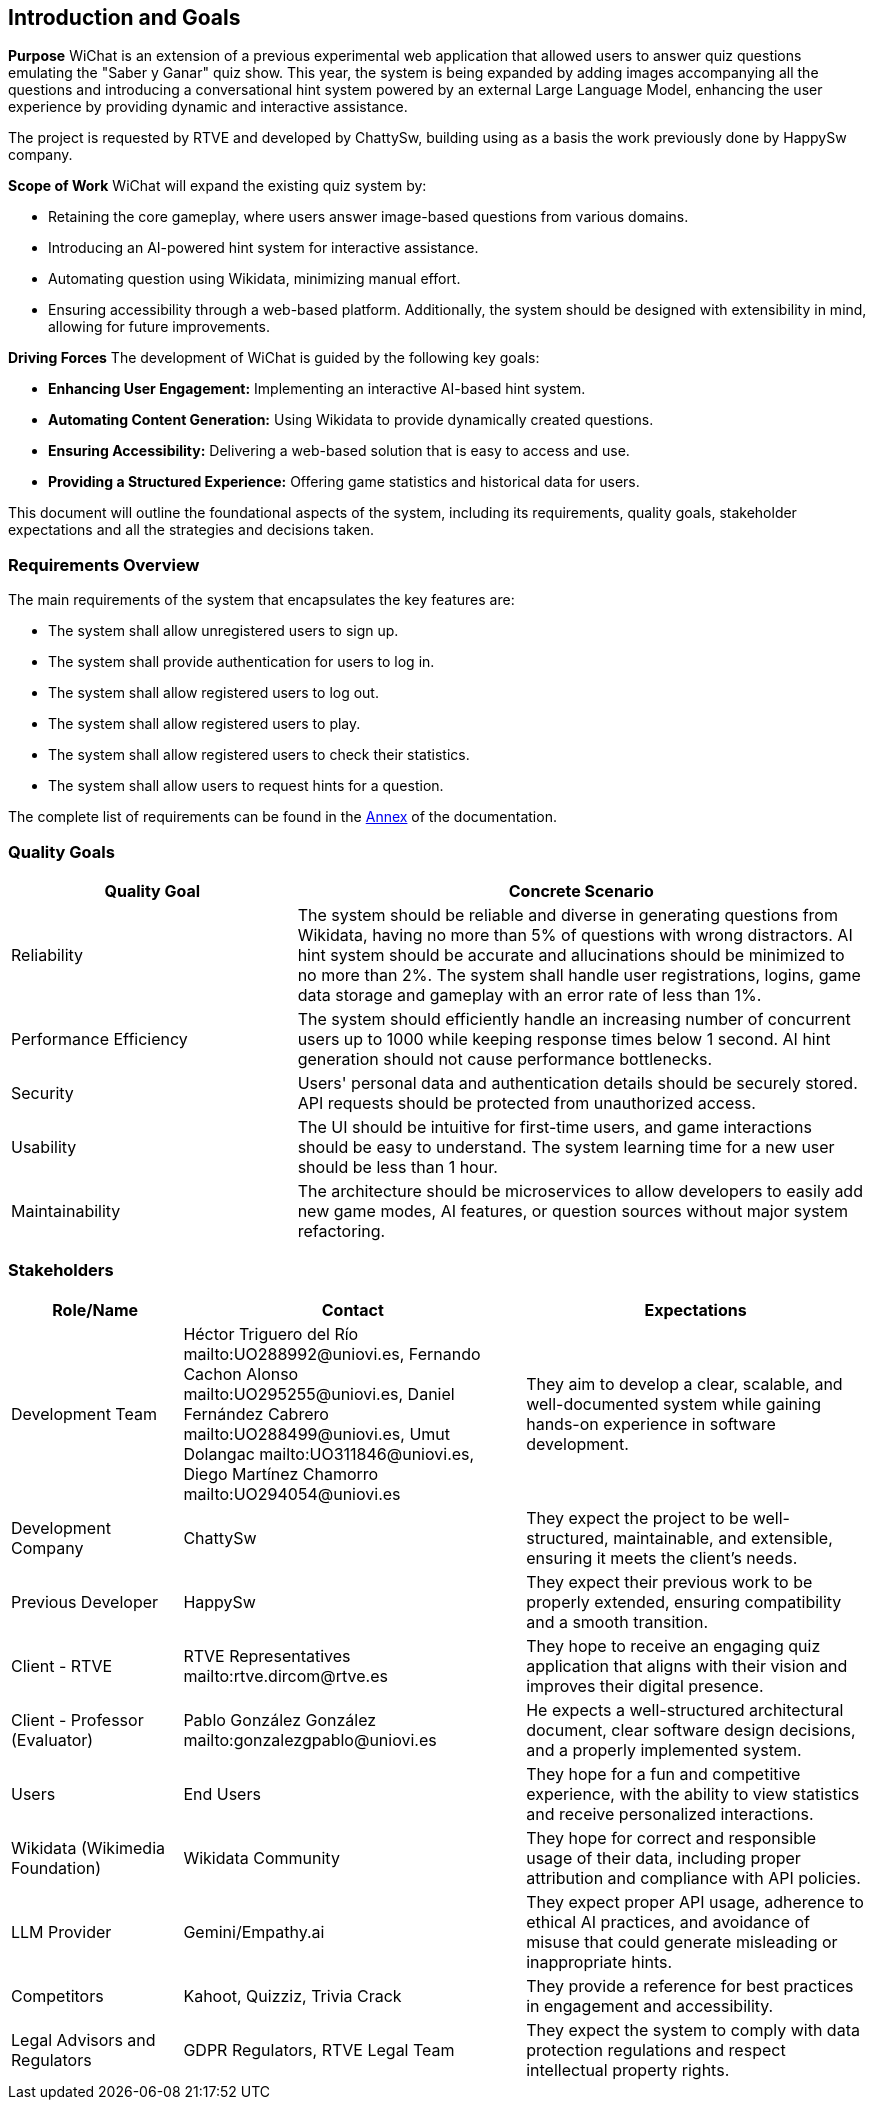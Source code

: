ifndef::imagesdir[:imagesdir: ../images]

[[section-introduction-and-goals]]
== Introduction and Goals

ifdef::arc42help[]
[role="arc42help"]
****
Describes the relevant requirements and the driving forces that software architects and development team must consider. 
These include

* underlying business goals, 
* essential features, 
* essential functional requirements, 
* quality goals for the architecture and
* relevant stakeholders and their expectations
****
endif::arc42help[]

**Purpose**
WiChat is an extension of a previous experimental web application that allowed users to answer quiz questions emulating the "Saber y Ganar" quiz show. This year, the system is being expanded by adding images accompanying all the questions and introducing a conversational hint system powered by an external Large Language Model, enhancing the user experience by providing dynamic and interactive assistance.

The project is requested by RTVE and developed by ChattySw, building using as a basis the work previously done by HappySw company.

**Scope of Work**
WiChat will expand the existing quiz system by:

- Retaining the core gameplay, where users answer image-based questions from various domains.
- Introducing an AI-powered hint system for interactive assistance.
- Automating question using Wikidata, minimizing manual effort.
- Ensuring accessibility through a web-based platform.
Additionally, the system should be designed with extensibility in mind, allowing for future improvements.

**Driving Forces**
The development of WiChat is guided by the following key goals:

- **Enhancing User Engagement:** Implementing an interactive AI-based hint system.
- **Automating Content Generation:** Using Wikidata to provide dynamically created questions.
- **Ensuring Accessibility:** Delivering a web-based solution that is easy to access and use.
- **Providing a Structured Experience:** Offering game statistics and historical data for users.

This document will outline the foundational aspects of the system, including its requirements, quality goals, stakeholder expectations and all the strategies and decisions taken.

=== Requirements Overview

ifdef::arc42help[]
[role="arc42help"]
****
.Contents
Short description of the functional requirements, driving forces, extract (or abstract)
of requirements. Link to (hopefully existing) requirements documents
(with version number and information where to find it).

.Motivation
From the point of view of the end users a system is created or modified to
improve support of a business activity and/or improve the quality.

.Form
Short textual description, probably in tabular use-case format.
If requirements documents exist this overview should refer to these documents.

Keep these excerpts as short as possible. Balance readability of this document with potential redundancy w.r.t to requirements documents.


.Further Information

See https://docs.arc42.org/section-1/[Introduction and Goals] in the arc42 documentation.

****
endif::arc42help[]

The main requirements of the system that encapsulates the key features are:

- The system shall allow unregistered users to sign up.
- The system shall provide authentication for users to log in.
- The system shall allow registered users to log out.
- The system shall allow registered users to play.
- The system shall allow registered users to check their statistics.
- The system shall allow users to request hints for a question.

The complete list of requirements can be found in the xref:#section-annex[Annex] of the documentation.

=== Quality Goals

ifdef::arc42help[]
[role="arc42help"]
****
.Contents
The top three (max five) quality goals for the architecture whose fulfillment is of highest importance to the major stakeholders. 
We really mean quality goals for the architecture. Don't confuse them with project goals.
They are not necessarily identical.

Consider this overview of potential topics (based upon the ISO 25010 standard):

image::01_2_iso-25010-topics-EN.drawio.png["Categories of Quality Requirements"]

.Motivation
You should know the quality goals of your most important stakeholders, since they will influence fundamental architectural decisions. 
Make sure to be very concrete about these qualities, avoid buzzwords.
If you as an architect do not know how the quality of your work will be judged...

.Form
A table with quality goals and concrete scenarios, ordered by priorities
****
endif::arc42help[]

[options="header",cols="1,2"]
|===
| Quality Goal | Concrete Scenario
| Reliability | The system should be reliable and diverse in generating questions from Wikidata, having no more than 5% of questions with wrong distractors. AI hint system should be accurate and allucinations should be minimized to no more than 2%. The system shall handle user registrations, logins, game data storage and gameplay with an error rate of less than 1%.
| Performance Efficiency | The system should efficiently handle an increasing number of concurrent users up to 1000 while keeping response times below 1 second. AI hint generation should not cause performance bottlenecks.
| Security | Users' personal data and authentication details should be securely stored. API requests should be protected from unauthorized access.
| Usability | The UI should be intuitive for first-time users, and game interactions should be easy to understand. The system learning time for a new user should be less than 1 hour.
| Maintainability | The architecture should be microservices to allow developers to easily add new game modes, AI features, or question sources without major system refactoring.
|===

=== Stakeholders

ifdef::arc42help[]
[role="arc42help"]
****
.Contents
Explicit overview of stakeholders of the system, i.e. all person, roles or organizations that

* should know the architecture
* have to be convinced of the architecture
* have to work with the architecture or with code
* need the documentation of the architecture for their work
* have to come up with decisions about the system or its development

.Motivation
You should know all parties involved in development of the system or affected by the system.
Otherwise, you may get nasty surprises later in the development process.
These stakeholders determine the extent and the level of detail of your work and its results.

.Form
Table with role names, person names, and their expectations with respect to the architecture and its documentation.
****
endif::arc42help[]

[options="header",cols="1,2,2"]
|===
|Role/Name|Contact|Expectations
| Development Team | Héctor Triguero del Río mailto:UO288992@uniovi.es, Fernando Cachon Alonso mailto:UO295255@uniovi.es, Daniel Fernández Cabrero mailto:UO288499@uniovi.es, Umut Dolangac mailto:UO311846@uniovi.es, Diego Martínez Chamorro mailto:UO294054@uniovi.es | They aim to develop a clear, scalable, and well-documented system while gaining hands-on experience in software development.
| Development Company | ChattySw | They expect the project to be well-structured, maintainable, and extensible, ensuring it meets the client’s needs.
| Previous Developer | HappySw | They expect their previous work to be properly extended, ensuring compatibility and a smooth transition.
| Client - RTVE | RTVE Representatives mailto:rtve.dircom@rtve.es | They hope to receive an engaging quiz application that aligns with their vision and improves their digital presence.
| Client - Professor (Evaluator) | Pablo González González mailto:gonzalezgpablo@uniovi.es | He expects a well-structured architectural document, clear software design decisions, and a properly implemented system.
| Users | End Users | They hope for a fun and competitive experience, with the ability to view statistics and receive personalized interactions.
| Wikidata (Wikimedia Foundation) | Wikidata Community | They hope for correct and responsible usage of their data, including proper attribution and compliance with API policies.
| LLM Provider | Gemini/Empathy.ai | They expect proper API usage, adherence to ethical AI practices, and avoidance of misuse that could generate misleading or inappropriate hints.
| Competitors | Kahoot, Quizziz, Trivia Crack | They provide a reference for best practices in engagement and accessibility.
| Legal Advisors and Regulators | GDPR Regulators, RTVE Legal Team | They expect the system to comply with data protection regulations and respect intellectual property rights.
|===

